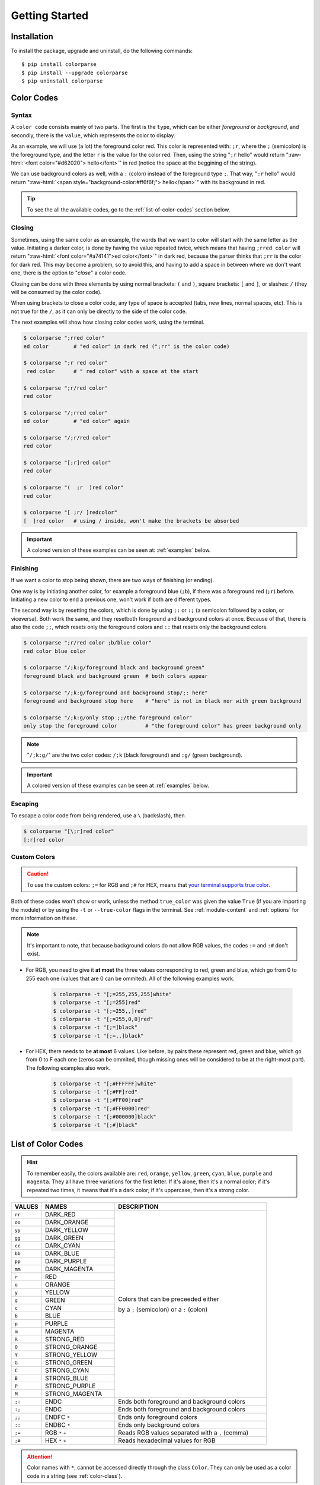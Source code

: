 .. _getting-started:
.. role:: raw-html(raw)
   :format: html

###############
Getting Started
###############

************
Installation
************

To install the package, upgrade and uninstall, do the following commands::

	$ pip install colorparse
	$ pip install --upgrade colorparse
	$ pip uninstall colorparse


***********
Color Codes
***********
Syntax
------
A ``color code`` consists mainly of two parts. The first is the ``type``, which can be either *foreground* or *background*, and secondly, there is the ``value``, which represents the color to display.

As an example, we will use (a lot) the foreground color red. This color is represented with: ``;r``, where the ``;`` (semicolon) is the foreground type, and the letter ``r`` is the value for the color red. Then, using the string "``;r`` hello" would return ":raw-html:`<font color="#d62020"> hello</font>`" in red (notice the space at the beggining of the string).

We can use background colors as well, with a ``:`` (colon) instead of the foreground type ``;``. That way, "``:r`` hello" would return ":raw-html:`<span style="background-color:#ff6f6f;"> hello</span>`" with its background in red.

.. tip:: To see the all the available codes, go to the :ref:`list-of-color-codes` section below.


Closing
-------
Sometimes, using the same color as an example, the words that we want to color will start with the same letter as the value. Initiating a darker color, is done by having the value repeated twice, which means that having ``;rred color`` will return ":raw-html:`<font color="#a74141">ed color</font>`" in dark red, because the parser thinks that ``;rr`` is the color for dark red. This may become a problem, so to avoid this, and having to add a space in between where we don't want one, there is the option to "*close*" a color code.

Closing can be done with three elements by using normal brackets: ``(`` and ``)``, square brackets: ``[`` and ``]``, or slashes: ``/`` (they will be consumed by the color code). 

When using brackets to close a color code, any type of space is accepted (tabs, new lines, normal spaces, etc). This is not true for the ``/``, as it can only be directly to the side of the color code.

The next examples will show how closing color codes work, using the terminal.

.. code-block:: console

	$ colorparse ";rred color"
	ed color        # "ed color" in dark red (";rr" is the color code)
 	
	$ colorparse ";r red color"
	 red color      # " red color" with a space at the start
	
	$ colorparse ";r/red color"
	red color
	
	$ colorparse "/;rred color"
	ed color        # "ed color" again
	
	$ colorparse "/;r/red color"
	red color
	
	$ colorparse "[;r]red color"
	red color
	
	$ colorparse "(  ;r  )red color"
	red color
	
	$ colorparse "[ ;r/ ]redcolor"
	[  ]red color   # using / inside, won't make the brackets be absorbed


.. important:: A colored version of these examples can be seen at: :ref:`examples` below.


Finishing
---------

If we want a color to stop being shown, there are two ways of finishing (or ending). 

One way is by initiating another color, for example a foreground blue (``;b``), if there was a foreground red (``;r``) before. Initiating a new color to end a previous one, won't work if both are different types.

The second way is by resetting the colors, which is done by using ``;:`` or ``:;`` (a semicolon followed by a colon, or viceversa). Both work the same, and they resetboth foreground and background colors at once. Because of that, there is also the code ``;;``, which resets only the foreground colors and ``::`` that resets only the background colors.

.. code-block:: console

	$ colorparse ";r/red color ;b/blue color"
	red color blue color
	
	$ colorparse "/;k:g/foreground black and background green"
	foreground black and background green  # both colors appear
	
	$ colorparse "/;k:g/foreground and background stop/;: here"
	foreground and background stop here    # "here" is not in black nor with green background
	
	$ colorparse "/;k:g/only stop ;;/the foreground color"
	only stop the foreground color         # "the foreground color" has green background only

.. note:: "``/;k:g/``" are the two color codes: ``/;k`` (black foreground) and ``:g/`` (green background).

.. important:: A colored version of these examples can be seen at :ref:`examples` below.


Escaping
--------
To escape a color code from being rendered, use a ``\`` (backslash), then.

.. code-block:: console

	$ colorparse "[\;r]red color"
	[;r]red color


Custom Colors
-------------

.. caution:: To use the custom colors: ``;=`` for RGB and ``;#`` for HEX, means that `your terminal supports true color <https://gist.github.com/XVilka/8346728#terminals--true-color>`_.

Both of these codes won't show or work, unless the method ``true_color`` was given the value ``True`` (if you are importing the module) or by using the ``-t`` or ``--true-color`` flags in the terminal. See :ref:`module-content` and :ref:`options` for more information on these.

.. note:: It's important to note, that because background colors do not allow RGB values, the codes ``:=`` and ``:#`` don't exist.

- For RGB, you need to give it **at most** the three values corresponding to red, green and blue, which go from 0 to 255 each one (values that are 0 can be ommited). All of the following examples work.

    .. code-block:: console

	$ colorparse -t "[;=255,255,255]white"
	$ colorparse -t "[;=255]red"
	$ colorparse -t "[;=255,,]red"
	$ colorparse -t "[;=255,0,0]red"
	$ colorparse -t "[;=]black"
	$ colorparse -t "[;=,,]black"
	

- For HEX, there needs to be **at most** 6 values. Like before, by pairs these represent red, green and blue, which go from 0 to F each one (zeros can be ommited, though missing ones will be considered to be at the right-most part). The following examples also work.

    .. code-block:: console

	$ colorparse -t "[;#FFFFFF]white"
	$ colorparse -t "[;#FF]red"
	$ colorparse -t "[;#FF00]red"
	$ colorparse -t "[;#FF0000]red"
	$ colorparse -t "[;#000000]black"
	$ colorparse -t "[;#]black"

.. _list-of-color-codes:

*******************
List of Color Codes
*******************
.. hint:: To remember easily, the colors available are: ``red``, ``orange``, ``yellow``, ``green``, ``cyan``, ``blue``, ``purple`` and ``magenta``. They all have three variations for the first letter. If it's alone, then it's a normal color; if it's repeated two times, it means that it's a dark color; if it's uppercase, then it's a strong color.

.. table::
    :widths: 10 24 50
    
    +-------------+------------------------+----------------------------------------------------------------------------+
    | **VALUES**  | **NAMES**              | **DESCRIPTION**                                                            |
    +-------------+------------------------+----------------------------------------------------------------------------+
    | ``rr``      | DARK_RED               |                                                                            |
    +-------------+------------------------+                                                                            +
    | ``oo``      | DARK_ORANGE            |                                                                            |
    +-------------+------------------------+                                                                            +
    | ``yy``      | DARK_YELLOW            |                                                                            |
    +-------------+------------------------+                                                                            +
    | ``gg``      | DARK_GREEN             |                                                                            |
    +-------------+------------------------+                                                                            +
    | ``cc``      | DARK_CYAN              |                                                                            |
    +-------------+------------------------+                                                                            +
    | ``bb``      | DARK_BLUE              |                                                                            |
    +-------------+------------------------+                                                                            +
    | ``pp``      | DARK_PURPLE            |                                                                            |
    +-------------+------------------------+                                                                            +
    | ``mm``      | DARK_MAGENTA           |                                                                            |
    +-------------+------------------------+                                                                            +
    | ``r``       | RED                    |                                                                            |
    +-------------+------------------------+                                                                            +
    | ``o``       | ORANGE                 |                                                                            |
    +-------------+------------------------+                                                                            +
    | ``y``       | YELLOW                 |                                                                            |
    +-------------+------------------------+                                                                            +
    | ``g``       | GREEN                  | Colors that can be preceeded either                                        |
    +-------------+------------------------+                                                                            +
    | ``c``       | CYAN                   | by a ``;`` (semicolon) or a ``:`` (colon)                                  |
    +-------------+------------------------+                                                                            +
    | ``b``       | BLUE                   |                                                                            |
    +-------------+------------------------+                                                                            +
    | ``p``       | PURPLE                 |                                                                            |
    +-------------+------------------------+                                                                            +
    | ``m``       | MAGENTA                |                                                                            |
    +-------------+------------------------+                                                                            +
    | ``R``       | STRONG_RED             |                                                                            |
    +-------------+------------------------+                                                                            +
    | ``O``       | STRONG_ORANGE          |                                                                            |
    +-------------+------------------------+                                                                            +
    | ``Y``       | STRONG_YELLOW          |                                                                            |
    +-------------+------------------------+                                                                            +
    | ``G``       | STRONG_GREEN           |                                                                            |
    +-------------+------------------------+                                                                            +
    | ``C``       | STRONG_CYAN            |                                                                            |
    +-------------+------------------------+                                                                            +
    | ``B``       | STRONG_BLUE            |                                                                            |
    +-------------+------------------------+                                                                            +
    | ``P``       | STRONG_PURPLE          |                                                                            |
    +-------------+------------------------+                                                                            +
    | ``M``       | STRONG_MAGENTA         |                                                                            |
    +-------------+------------------------+----------------------------------------------------------------------------+
    | ``;:``      | ENDC                   | Ends both foreground and background colors                                 |
    +-------------+------------------------+----------------------------------------------------------------------------+
    | ``:;``      | ENDC                   | Ends both foreground and background colors                                 |
    +-------------+------------------------+----------------------------------------------------------------------------+
    | ``;;``      | ENDFC ``*``            | Ends only foreground colors                                                |
    +-------------+------------------------+----------------------------------------------------------------------------+
    | ``::``      | ENDBC ``*``            | Ends only background colors                                                |
    +-------------+------------------------+----------------------------------------------------------------------------+
    | ``;=``      | RGB ``*`` ``+``        | Reads RGB values separated with a ``,`` (comma)                            |
    +-------------+------------------------+----------------------------------------------------------------------------+
    | ``;#``      | HEX ``*`` ``+``        | Reads hexadecimal values for RGB                                           |
    +-------------+------------------------+----------------------------------------------------------------------------+


.. attention:: Color names with ``*``, cannot be accessed directly through the class ``Color``. They can only be used as a color code in a string (see :ref:`color-class`).

.. attention:: Color names with ``+``, are only available if `your terminal supports true color <https://gist.github.com/XVilka/8346728#terminals--true-color>`_, because their assigned values are transformed to RGB values, and not all terminals support that in `ANSI escape sequences <https://en.wikipedia.org/wiki/ANSI_escape_code>`_.

.. _examples:

********
Examples
********

The following examples cover the ones shown before, with images. Follow `this link to see more examples <https://github.com/tubi-carrillo/colorparse/blob/master/example/README.md>`_. Note that the exact color shown, may look different depending on which terminal is being used.

.. image:: https://raw.githubusercontent.com/tubi-carrillo/colorparse/master/example/new-example-getting-started.png
    :target: https://github.com/tubi-carrillo/colorparse/blob/master/example/README.md
    :alt: colored terminal example

